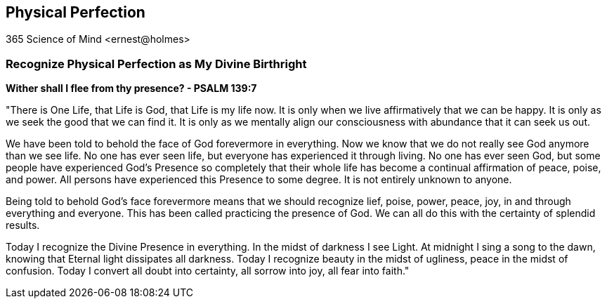 
== Physical Perfection
365 Science of Mind <ernest@holmes>

=== Recognize Physical Perfection as My Divine Birthright

*Wither shall I flee from thy presence? - PSALM 139:7*

"There is One Life, that Life is God, that Life is my life now. It is only when we live affirmatively that we can be happy. It is only as we seek the good that we can find it. It is only as we mentally align our consciousness with abundance that it can seek us out.

We have been told to behold the face of God forevermore in everything. Now we know that we do not really see God anymore than we see life. No one has ever seen life, but everyone has experienced it through living. No one has ever seen God, but some people have experienced God’s Presence so completely that their whole life has become a continual affirmation of peace, poise, and power. All persons have experienced this Presence to some degree. It is not entirely unknown to anyone.

Being told to behold God’s face forevermore means that we should recognize lief, poise, power, peace, joy, in and through everything and everyone. This has been called practicing the presence of God. We can all do this with the certainty of splendid results.

Today I recognize the Divine Presence in everything. In the midst of darkness I see Light. At midnight I sing a song to the dawn, knowing that Eternal light dissipates all darkness. Today I recognize beauty in the midst of ugliness, peace in the midst of confusion. Today I convert all doubt into certainty, all sorrow into joy, all fear into faith."

